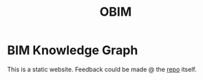 :PROPERTIES:
:public: true
:icon: ☀
:title: OBIM
:END:
#+updated: <2023-11-27 Thu 23:13>

* BIM Knowledge Graph
This is a static website.
Feedback could be made @ the [[https://github.com/obimrepos/bimkg.github.io][repo]] itself.

